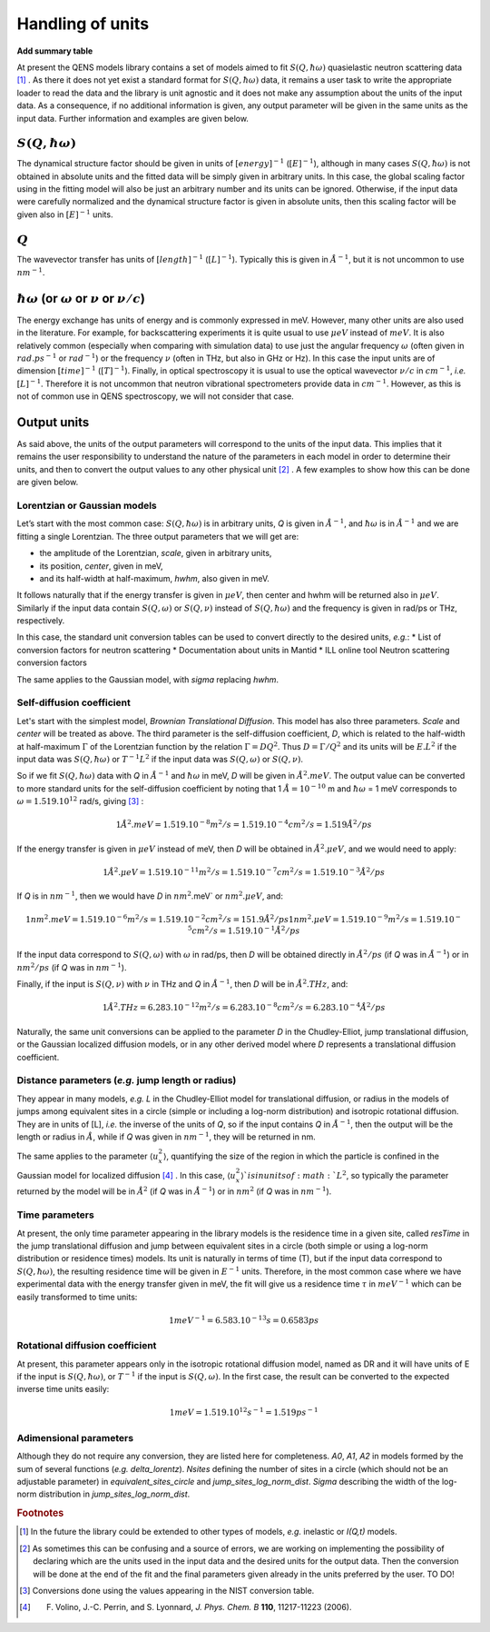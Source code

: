 Handling of units
#################

**Add summary table**


At present the QENS models library contains a set of models aimed to fit
:math:`S(Q, \hbar\omega)` quasielastic neutron scattering data [#f1]_ .
As there it does not yet exist a standard format for :math:`S(Q,\hbar\omega)` data, it remains a
user task to write the appropriate loader to read the data and the library is unit agnostic
and it does not make any assumption about the units of the input data.
As a consequence, if no additional information is given, any output parameter will be given in the
same units as the input data. Further information and examples are given below.

:math:`S(Q,\hbar\omega)`
************************

The dynamical structure factor should be given in units of :math:`[energy]^{-1}`
(:math:`[E]^{-1}`), although in many cases :math:`S(Q,\hbar\omega)` is not obtained in absolute
units and the fitted data will be simply given in arbitrary units. In this case, the global scaling
factor using in the fitting model will also be just an arbitrary number and its units can be ignored.
Otherwise, if the input data were carefully normalized and the dynamical structure factor is given
in absolute units, then this scaling factor will be given also in :math:`[E]^{-1}` units.

:math:`Q`
*********

The wavevector transfer has units of :math:`[length]^{-1}` (:math:`[L]^{-1}`). Typically this
is given in :math:`\AA^{-1}`, but it is not uncommon to use :math:`nm^{-1}`.

:math:`\hbar\omega` (or :math:`\omega` or :math:`\nu` or :math:`\nu/c`)
***********************************************************************

The energy exchange has units of energy and is commonly expressed in meV. However, many other units
are also used in the literature. For example, for backscattering experiments it is quite usual to
use :math:`\mu eV` instead of :math:`meV`. It is also relatively common (especially when comparing
with simulation data) to use just the angular frequency :math:`\omega` (often given in
:math:`rad.ps^{-1}` or :math:`rad^{-1}`) or the frequency :math:`\nu` (often in THz, but also
in GHz or Hz). In this case the input units are of dimension :math:`[time]^{-1}` (:math:`[T]^{-1}`).
Finally, in optical spectroscopy it is usual to use the optical wavevector :math:`\nu/c` in
:math:`cm^{-1}`, *i.e.* :math:`[L]^{-1}`. Therefore it is not uncommon that neutron vibrational
spectrometers provide data in :math:`cm^{-1}`. However, as this is not of common use in QENS
spectroscopy, we will not consider that case.

Output units
************

As said above, the units of the output parameters will correspond to the units of the input data.
This implies that it remains the user responsibility to understand the nature of the parameters in
each model in order to determine their units, and then to convert the output values to any other
physical unit [#f2]_ . A few examples to show how this can be done are given below.

Lorentzian or Gaussian models
=============================

Let’s start with the most common case: :math:`S(Q, \hbar\omega)` is in arbitrary units, *Q* is given
in :math:`\AA^{-1}`, and :math:`\hbar\omega` is in :math:`\AA^{-1}` and we are fitting a single
Lorentzian. The three output parameters that we will get are:

* the amplitude of the Lorentzian, *scale*, given in arbitrary units,
* its position, *center*, given in meV,
* and its half-width at half-maximum, *hwhm*, also given in meV.

It follows naturally that if the energy transfer is given in :math:`\mu eV`, then center and hwhm
will be returned also in :math:`\mu eV`. Similarly if the input data contain :math:`S(Q, \omega)`
or :math:`S(Q, \nu)` instead of :math:`S(Q, \hbar\omega)` and the frequency is given in rad/ps or
THz, respectively.

In this case, the standard unit conversion tables can be used to convert directly to the desired
units, *e.g.*:
*	List of conversion factors for neutron scattering
*	Documentation about units in Mantid
*	ILL online tool Neutron scattering conversion factors

The same applies to the Gaussian model, with *sigma* replacing *hwhm*.

Self-diffusion coefficient
==========================

Let's start with the simplest model, *Brownian Translational Diffusion*. This model has also three
parameters. *Scale* and *center* will be treated as above. The third parameter is the self-diffusion
coefficient, *D*, which is related to the half-width at half-maximum :math:`\Gamma` of the Lorentzian
function by the relation :math:`\Gamma = DQ^2`. Thus :math:`D = \Gamma/Q^2` and its units will be
:math:`E.L^2` if the input data was :math:`S(Q, \hbar\omega)` or :math:`T^{-1}L^2` if the input data
was :math:`S(Q, \omega)` or :math:`S(Q, \nu)`.

So if we fit :math:`S(Q, \hbar\omega)` data with *Q* in :math:`\AA^{-1}` and :math:`\hbar\omega` in
meV, *D* will be given in :math:`\AA^2.meV`. The output value can be converted to more standard
units for the self-diffusion coefficient by noting that 1 :math:`\AA = 10^{-10}` m and
:math:`\hbar\omega` = 1 meV corresponds to :math:`\omega=1.519.10^{12}` rad/s, giving [#f3]_ :

.. math::
    1 \AA^2.meV = 1.519.10^{-8} m^2/s = 1.519.10^{-4} cm^2/s = 1.519 \AA^2/ps


If the energy transfer is given in :math:`\mu eV` instead of meV, then *D* will be obtained in
:math:`\AA^2.\mu eV`, and we would need to apply:

.. math::
    1 \AA^2.\mu eV = 1.519.10^{-11} m^2/s = 1.519.10^{-7} cm^2/s = 1.519.10^{-3}  \AA^2/ps


If *Q* is in :math:`nm^{-1}`, then we would have *D* in :math:`nm^2`.meV` or :math:`nm^2.\mu eV`,
and:

.. math::
    1 nm^2.meV = 1.519.10^{-6} m^2/s = 1.519.10^{-2} cm^2/s = 151.9 \AA ^2/ps
    1 nm^2.\mu eV = 1.519.10^{-9} m^2/s = 1.519.10^{-5} cm^2/s = 1.519.10^{-1} \AA^2/ps

If the input data correspond to :math:`S(Q, \omega)` with :math:`\omega` in rad/ps, then *D* will
be obtained directly in :math:`\AA^2/ps` (if *Q* was in :math:`\AA^{-1}`) or in :math:`nm^2/ps` (if
*Q* was in :math:`nm^{-1}`).

Finally, if the input is :math:`S(Q, \nu)` with :math:`\nu` in THz and *Q* in :math:`\AA^{-1}`, then
*D* will be in :math:`\AA^2.THz`, and:

.. math::

    1 \AA^2.THz = 6.283.10^{-12} m^2/s = 6.283.10^{-8} cm^2/s = 6.283.10^{-4}  \AA^2/ps

Naturally, the same unit conversions can be applied to the parameter *D* in the Chudley-Elliot, jump
translational diffusion, or the Gaussian localized diffusion models, or in any other derived model
where *D* represents a translational diffusion coefficient.

Distance parameters (*e.g.* jump length or radius)
================================================

They appear in many models, *e.g.* *L* in the Chudley-Elliot model for translational diffusion, or
radius in the models of jumps among equivalent sites in a circle (simple or including a log-norm
distribution) and isotropic rotational diffusion. They are in units of [L], *i.e.* the inverse of
the units of *Q*, so if the input contains *Q* in :math:`\AA^{-1}`, then the output will be the
length or radius in :math:`\AA`, while if *Q* was given in :math:`nm^{-1}`, they will be returned
in nm.

The same applies to the parameter :math:`\langle u_x^2\rangle`, quantifying the size of the region
in which the particle is confined in the Gaussian model for localized diffusion [#f4]_ . In this
case, :math:`\langle u_x^2\rangle`is in units of :math:`L^2`, so typically the parameter returned
by the model will be in :math:`\AA^2` (if *Q* was in :math:`\AA^{-1}`) or in :math:`nm^2` (if *Q*
was in :math:`nm^{-1}`).

Time parameters
===============

At present, the only time parameter appearing in the library models is the residence time in a
given site, called *resTime* in the jump translational diffusion and jump between equivalent sites
in a circle (both simple or using a log-norm distribution or residence times) models. Its unit is
naturally in terms of time (T), but if the input data correspond to :math:`S(Q, \hbar\omega)`, the
resulting residence time will be given in :math:`E^{-1}` units.
Therefore, in the most common case where we have experimental data with the energy transfer given
in meV, the fit will give us a residence time :math:`\tau` in :math:`meV^{-1}` which can be easily
transformed to time units:

.. math::

   1 meV^{-1} = 6.583.10^{-13} s = 0.6583 ps


Rotational diffusion coefficient
================================

At present, this parameter appears only in the isotropic rotational diffusion model, named as DR
and it will have units of E if the input is :math:`S(Q, \hbar\omega)`, or :math:`T^{-1}` if the
input is :math:`S(Q, \omega)`. In the first case, the result can be converted to the expected
inverse time units easily:

.. math::
	1 meV = 1.519.10^{12} s^{-1} = 1.519 ps^{-1}


Adimensional parameters
=======================

Although they do not require any conversion, they are listed here for completeness.
*A0*, *A1*, *A2* in models formed by the sum of several functions (*e.g.*  *delta_lorentz*).
*Nsites* defining the number of sites in a circle (which should not be an adjustable parameter) in
*equivalent_sites_circle* and *jump_sites_log_norm_dist*. *Sigma* describing the width of the
log-norm distribution in *jump_sites_log_norm_dist*.


.. rubric:: Footnotes

.. [#f1] In the future the library could be extended to other types of models, *e.g.* inelastic or
         *I(Q,t)* models.

.. [#f2] As sometimes this can be confusing and a source of errors, we are working on implementing
         the possibility of declaring which are the units used in the input data and the desired
         units for the output data. Then the conversion will be done at the end of the fit and the
         final parameters given already in the units preferred by the user. TO DO!

.. [#f3] Conversions done using the values appearing in the NIST conversion table.

.. [#f4] F. Volino, J.-C. Perrin, and S. Lyonnard, *J. Phys. Chem. B* **110**, 11217-11223 (2006).
